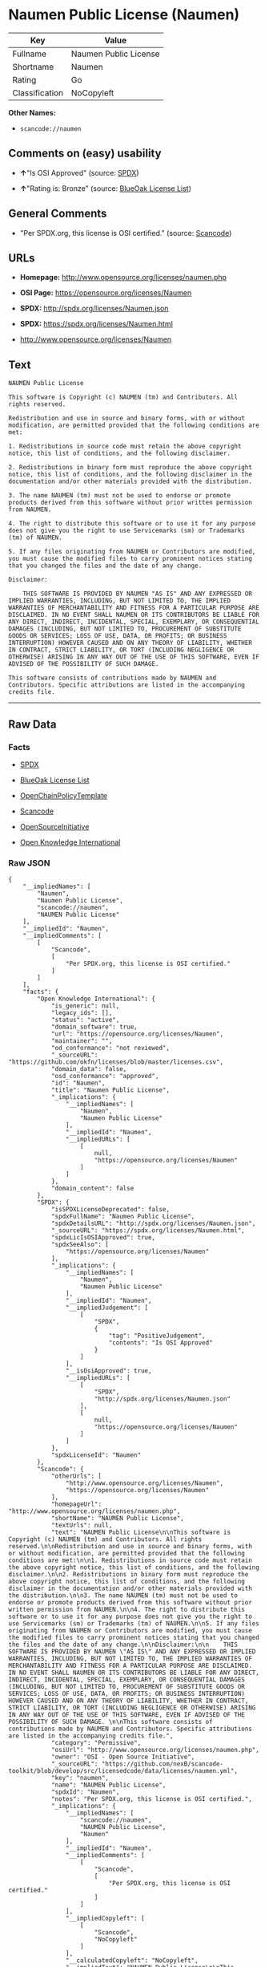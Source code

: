 * Naumen Public License (Naumen)

| Key              | Value                   |
|------------------+-------------------------|
| Fullname         | Naumen Public License   |
| Shortname        | Naumen                  |
| Rating           | Go                      |
| Classification   | NoCopyleft              |

*Other Names:*

- =scancode://naumen=

** Comments on (easy) usability

- *↑*"Is OSI Approved" (source:
  [[https://spdx.org/licenses/Naumen.html][SPDX]])

- *↑*"Rating is: Bronze" (source:
  [[https://blueoakcouncil.org/list][BlueOak License List]])

** General Comments

- "Per SPDX.org, this license is OSI certified." (source:
  [[https://github.com/nexB/scancode-toolkit/blob/develop/src/licensedcode/data/licenses/naumen.yml][Scancode]])

** URLs

- *Homepage:* http://www.opensource.org/licenses/naumen.php

- *OSI Page:* https://opensource.org/licenses/Naumen

- *SPDX:* http://spdx.org/licenses/Naumen.json

- *SPDX:* https://spdx.org/licenses/Naumen.html

- http://www.opensource.org/licenses/Naumen

** Text

#+BEGIN_EXAMPLE
  NAUMEN Public License

  This software is Copyright (c) NAUMEN (tm) and Contributors. All rights reserved.

  Redistribution and use in source and binary forms, with or without modification, are permitted provided that the following conditions are met:

  1. Redistributions in source code must retain the above copyright notice, this list of conditions, and the following disclaimer.

  2. Redistributions in binary form must reproduce the above copyright notice, this list of conditions, and the following disclaimer in the documentation and/or other materials provided with the distribution.

  3. The name NAUMEN (tm) must not be used to endorse or promote products derived from this software without prior written permission from NAUMEN.

  4. The right to distribute this software or to use it for any purpose does not give you the right to use Servicemarks (sm) or Trademarks (tm) of NAUMEN.

  5. If any files originating from NAUMEN or Contributors are modified, you must cause the modified files to carry prominent notices stating that you changed the files and the date of any change.

  Disclaimer:

      THIS SOFTWARE IS PROVIDED BY NAUMEN "AS IS" AND ANY EXPRESSED OR IMPLIED WARRANTIES, INCLUDING, BUT NOT LIMITED TO, THE IMPLIED WARRANTIES OF MERCHANTABILITY AND FITNESS FOR A PARTICULAR PURPOSE ARE DISCLAIMED. IN NO EVENT SHALL NAUMEN OR ITS CONTRIBUTORS BE LIABLE FOR ANY DIRECT, INDIRECT, INCIDENTAL, SPECIAL, EXEMPLARY, OR CONSEQUENTIAL DAMAGES (INCLUDING, BUT NOT LIMITED TO, PROCUREMENT OF SUBSTITUTE GOODS OR SERVICES; LOSS OF USE, DATA, OR PROFITS; OR BUSINESS INTERRUPTION) HOWEVER CAUSED AND ON ANY THEORY OF LIABILITY, WHETHER IN CONTRACT, STRICT LIABILITY, OR TORT (INCLUDING NEGLIGENCE OR OTHERWISE) ARISING IN ANY WAY OUT OF THE USE OF THIS SOFTWARE, EVEN IF ADVISED OF THE POSSIBILITY OF SUCH DAMAGE. 

  This software consists of contributions made by NAUMEN and Contributors. Specific attributions are listed in the accompanying credits file.
#+END_EXAMPLE

--------------

** Raw Data

*** Facts

- [[https://spdx.org/licenses/Naumen.html][SPDX]]

- [[https://blueoakcouncil.org/list][BlueOak License List]]

- [[https://github.com/OpenChain-Project/curriculum/raw/ddf1e879341adbd9b297cd67c5d5c16b2076540b/policy-template/Open%20Source%20Policy%20Template%20for%20OpenChain%20Specification%201.2.ods][OpenChainPolicyTemplate]]

- [[https://github.com/nexB/scancode-toolkit/blob/develop/src/licensedcode/data/licenses/naumen.yml][Scancode]]

- [[https://opensource.org/licenses/][OpenSourceInitiative]]

- [[https://github.com/okfn/licenses/blob/master/licenses.csv][Open
  Knowledge International]]

*** Raw JSON

#+BEGIN_EXAMPLE
  {
      "__impliedNames": [
          "Naumen",
          "Naumen Public License",
          "scancode://naumen",
          "NAUMEN Public License"
      ],
      "__impliedId": "Naumen",
      "__impliedComments": [
          [
              "Scancode",
              [
                  "Per SPDX.org, this license is OSI certified."
              ]
          ]
      ],
      "facts": {
          "Open Knowledge International": {
              "is_generic": null,
              "legacy_ids": [],
              "status": "active",
              "domain_software": true,
              "url": "https://opensource.org/licenses/Naumen",
              "maintainer": "",
              "od_conformance": "not reviewed",
              "_sourceURL": "https://github.com/okfn/licenses/blob/master/licenses.csv",
              "domain_data": false,
              "osd_conformance": "approved",
              "id": "Naumen",
              "title": "Naumen Public License",
              "_implications": {
                  "__impliedNames": [
                      "Naumen",
                      "Naumen Public License"
                  ],
                  "__impliedId": "Naumen",
                  "__impliedURLs": [
                      [
                          null,
                          "https://opensource.org/licenses/Naumen"
                      ]
                  ]
              },
              "domain_content": false
          },
          "SPDX": {
              "isSPDXLicenseDeprecated": false,
              "spdxFullName": "Naumen Public License",
              "spdxDetailsURL": "http://spdx.org/licenses/Naumen.json",
              "_sourceURL": "https://spdx.org/licenses/Naumen.html",
              "spdxLicIsOSIApproved": true,
              "spdxSeeAlso": [
                  "https://opensource.org/licenses/Naumen"
              ],
              "_implications": {
                  "__impliedNames": [
                      "Naumen",
                      "Naumen Public License"
                  ],
                  "__impliedId": "Naumen",
                  "__impliedJudgement": [
                      [
                          "SPDX",
                          {
                              "tag": "PositiveJudgement",
                              "contents": "Is OSI Approved"
                          }
                      ]
                  ],
                  "__isOsiApproved": true,
                  "__impliedURLs": [
                      [
                          "SPDX",
                          "http://spdx.org/licenses/Naumen.json"
                      ],
                      [
                          null,
                          "https://opensource.org/licenses/Naumen"
                      ]
                  ]
              },
              "spdxLicenseId": "Naumen"
          },
          "Scancode": {
              "otherUrls": [
                  "http://www.opensource.org/licenses/Naumen",
                  "https://opensource.org/licenses/Naumen"
              ],
              "homepageUrl": "http://www.opensource.org/licenses/naumen.php",
              "shortName": "NAUMEN Public License",
              "textUrls": null,
              "text": "NAUMEN Public License\n\nThis software is Copyright (c) NAUMEN (tm) and Contributors. All rights reserved.\n\nRedistribution and use in source and binary forms, with or without modification, are permitted provided that the following conditions are met:\n\n1. Redistributions in source code must retain the above copyright notice, this list of conditions, and the following disclaimer.\n\n2. Redistributions in binary form must reproduce the above copyright notice, this list of conditions, and the following disclaimer in the documentation and/or other materials provided with the distribution.\n\n3. The name NAUMEN (tm) must not be used to endorse or promote products derived from this software without prior written permission from NAUMEN.\n\n4. The right to distribute this software or to use it for any purpose does not give you the right to use Servicemarks (sm) or Trademarks (tm) of NAUMEN.\n\n5. If any files originating from NAUMEN or Contributors are modified, you must cause the modified files to carry prominent notices stating that you changed the files and the date of any change.\n\nDisclaimer:\n\n    THIS SOFTWARE IS PROVIDED BY NAUMEN \"AS IS\" AND ANY EXPRESSED OR IMPLIED WARRANTIES, INCLUDING, BUT NOT LIMITED TO, THE IMPLIED WARRANTIES OF MERCHANTABILITY AND FITNESS FOR A PARTICULAR PURPOSE ARE DISCLAIMED. IN NO EVENT SHALL NAUMEN OR ITS CONTRIBUTORS BE LIABLE FOR ANY DIRECT, INDIRECT, INCIDENTAL, SPECIAL, EXEMPLARY, OR CONSEQUENTIAL DAMAGES (INCLUDING, BUT NOT LIMITED TO, PROCUREMENT OF SUBSTITUTE GOODS OR SERVICES; LOSS OF USE, DATA, OR PROFITS; OR BUSINESS INTERRUPTION) HOWEVER CAUSED AND ON ANY THEORY OF LIABILITY, WHETHER IN CONTRACT, STRICT LIABILITY, OR TORT (INCLUDING NEGLIGENCE OR OTHERWISE) ARISING IN ANY WAY OUT OF THE USE OF THIS SOFTWARE, EVEN IF ADVISED OF THE POSSIBILITY OF SUCH DAMAGE. \n\nThis software consists of contributions made by NAUMEN and Contributors. Specific attributions are listed in the accompanying credits file.",
              "category": "Permissive",
              "osiUrl": "http://www.opensource.org/licenses/naumen.php",
              "owner": "OSI - Open Source Initiative",
              "_sourceURL": "https://github.com/nexB/scancode-toolkit/blob/develop/src/licensedcode/data/licenses/naumen.yml",
              "key": "naumen",
              "name": "NAUMEN Public License",
              "spdxId": "Naumen",
              "notes": "Per SPDX.org, this license is OSI certified.",
              "_implications": {
                  "__impliedNames": [
                      "scancode://naumen",
                      "NAUMEN Public License",
                      "Naumen"
                  ],
                  "__impliedId": "Naumen",
                  "__impliedComments": [
                      [
                          "Scancode",
                          [
                              "Per SPDX.org, this license is OSI certified."
                          ]
                      ]
                  ],
                  "__impliedCopyleft": [
                      [
                          "Scancode",
                          "NoCopyleft"
                      ]
                  ],
                  "__calculatedCopyleft": "NoCopyleft",
                  "__impliedText": "NAUMEN Public License\n\nThis software is Copyright (c) NAUMEN (tm) and Contributors. All rights reserved.\n\nRedistribution and use in source and binary forms, with or without modification, are permitted provided that the following conditions are met:\n\n1. Redistributions in source code must retain the above copyright notice, this list of conditions, and the following disclaimer.\n\n2. Redistributions in binary form must reproduce the above copyright notice, this list of conditions, and the following disclaimer in the documentation and/or other materials provided with the distribution.\n\n3. The name NAUMEN (tm) must not be used to endorse or promote products derived from this software without prior written permission from NAUMEN.\n\n4. The right to distribute this software or to use it for any purpose does not give you the right to use Servicemarks (sm) or Trademarks (tm) of NAUMEN.\n\n5. If any files originating from NAUMEN or Contributors are modified, you must cause the modified files to carry prominent notices stating that you changed the files and the date of any change.\n\nDisclaimer:\n\n    THIS SOFTWARE IS PROVIDED BY NAUMEN \"AS IS\" AND ANY EXPRESSED OR IMPLIED WARRANTIES, INCLUDING, BUT NOT LIMITED TO, THE IMPLIED WARRANTIES OF MERCHANTABILITY AND FITNESS FOR A PARTICULAR PURPOSE ARE DISCLAIMED. IN NO EVENT SHALL NAUMEN OR ITS CONTRIBUTORS BE LIABLE FOR ANY DIRECT, INDIRECT, INCIDENTAL, SPECIAL, EXEMPLARY, OR CONSEQUENTIAL DAMAGES (INCLUDING, BUT NOT LIMITED TO, PROCUREMENT OF SUBSTITUTE GOODS OR SERVICES; LOSS OF USE, DATA, OR PROFITS; OR BUSINESS INTERRUPTION) HOWEVER CAUSED AND ON ANY THEORY OF LIABILITY, WHETHER IN CONTRACT, STRICT LIABILITY, OR TORT (INCLUDING NEGLIGENCE OR OTHERWISE) ARISING IN ANY WAY OUT OF THE USE OF THIS SOFTWARE, EVEN IF ADVISED OF THE POSSIBILITY OF SUCH DAMAGE. \n\nThis software consists of contributions made by NAUMEN and Contributors. Specific attributions are listed in the accompanying credits file.",
                  "__impliedURLs": [
                      [
                          "Homepage",
                          "http://www.opensource.org/licenses/naumen.php"
                      ],
                      [
                          "OSI Page",
                          "http://www.opensource.org/licenses/naumen.php"
                      ],
                      [
                          null,
                          "http://www.opensource.org/licenses/Naumen"
                      ],
                      [
                          null,
                          "https://opensource.org/licenses/Naumen"
                      ]
                  ]
              }
          },
          "OpenChainPolicyTemplate": {
              "isSaaSDeemed": "no",
              "licenseType": "permissive",
              "freedomOrDeath": "no",
              "typeCopyleft": "no",
              "_sourceURL": "https://github.com/OpenChain-Project/curriculum/raw/ddf1e879341adbd9b297cd67c5d5c16b2076540b/policy-template/Open%20Source%20Policy%20Template%20for%20OpenChain%20Specification%201.2.ods",
              "name": "Naumen Public License",
              "commercialUse": true,
              "spdxId": "Naumen",
              "_implications": {
                  "__impliedNames": [
                      "Naumen"
                  ]
              }
          },
          "BlueOak License List": {
              "BlueOakRating": "Bronze",
              "url": "https://spdx.org/licenses/Naumen.html",
              "isPermissive": true,
              "_sourceURL": "https://blueoakcouncil.org/list",
              "name": "Naumen Public License",
              "id": "Naumen",
              "_implications": {
                  "__impliedNames": [
                      "Naumen",
                      "Naumen Public License"
                  ],
                  "__impliedJudgement": [
                      [
                          "BlueOak License List",
                          {
                              "tag": "PositiveJudgement",
                              "contents": "Rating is: Bronze"
                          }
                      ]
                  ],
                  "__impliedCopyleft": [
                      [
                          "BlueOak License List",
                          "NoCopyleft"
                      ]
                  ],
                  "__calculatedCopyleft": "NoCopyleft",
                  "__impliedURLs": [
                      [
                          "SPDX",
                          "https://spdx.org/licenses/Naumen.html"
                      ]
                  ]
              }
          },
          "OpenSourceInitiative": {
              "text": [
                  {
                      "url": "https://opensource.org/licenses/Naumen",
                      "title": "HTML",
                      "media_type": "text/html"
                  }
              ],
              "identifiers": [
                  {
                      "identifier": "Naumen",
                      "scheme": "SPDX"
                  }
              ],
              "superseded_by": null,
              "_sourceURL": "https://opensource.org/licenses/",
              "name": "NAUMEN Public License",
              "other_names": [],
              "keywords": [
                  "discouraged",
                  "non-reusable",
                  "osi-approved"
              ],
              "id": "Naumen",
              "links": [
                  {
                      "note": "OSI Page",
                      "url": "https://opensource.org/licenses/Naumen"
                  }
              ],
              "_implications": {
                  "__impliedNames": [
                      "Naumen",
                      "NAUMEN Public License",
                      "Naumen"
                  ],
                  "__impliedURLs": [
                      [
                          "OSI Page",
                          "https://opensource.org/licenses/Naumen"
                      ]
                  ]
              }
          }
      },
      "__impliedJudgement": [
          [
              "BlueOak License List",
              {
                  "tag": "PositiveJudgement",
                  "contents": "Rating is: Bronze"
              }
          ],
          [
              "SPDX",
              {
                  "tag": "PositiveJudgement",
                  "contents": "Is OSI Approved"
              }
          ]
      ],
      "__impliedCopyleft": [
          [
              "BlueOak License List",
              "NoCopyleft"
          ],
          [
              "Scancode",
              "NoCopyleft"
          ]
      ],
      "__calculatedCopyleft": "NoCopyleft",
      "__isOsiApproved": true,
      "__impliedText": "NAUMEN Public License\n\nThis software is Copyright (c) NAUMEN (tm) and Contributors. All rights reserved.\n\nRedistribution and use in source and binary forms, with or without modification, are permitted provided that the following conditions are met:\n\n1. Redistributions in source code must retain the above copyright notice, this list of conditions, and the following disclaimer.\n\n2. Redistributions in binary form must reproduce the above copyright notice, this list of conditions, and the following disclaimer in the documentation and/or other materials provided with the distribution.\n\n3. The name NAUMEN (tm) must not be used to endorse or promote products derived from this software without prior written permission from NAUMEN.\n\n4. The right to distribute this software or to use it for any purpose does not give you the right to use Servicemarks (sm) or Trademarks (tm) of NAUMEN.\n\n5. If any files originating from NAUMEN or Contributors are modified, you must cause the modified files to carry prominent notices stating that you changed the files and the date of any change.\n\nDisclaimer:\n\n    THIS SOFTWARE IS PROVIDED BY NAUMEN \"AS IS\" AND ANY EXPRESSED OR IMPLIED WARRANTIES, INCLUDING, BUT NOT LIMITED TO, THE IMPLIED WARRANTIES OF MERCHANTABILITY AND FITNESS FOR A PARTICULAR PURPOSE ARE DISCLAIMED. IN NO EVENT SHALL NAUMEN OR ITS CONTRIBUTORS BE LIABLE FOR ANY DIRECT, INDIRECT, INCIDENTAL, SPECIAL, EXEMPLARY, OR CONSEQUENTIAL DAMAGES (INCLUDING, BUT NOT LIMITED TO, PROCUREMENT OF SUBSTITUTE GOODS OR SERVICES; LOSS OF USE, DATA, OR PROFITS; OR BUSINESS INTERRUPTION) HOWEVER CAUSED AND ON ANY THEORY OF LIABILITY, WHETHER IN CONTRACT, STRICT LIABILITY, OR TORT (INCLUDING NEGLIGENCE OR OTHERWISE) ARISING IN ANY WAY OUT OF THE USE OF THIS SOFTWARE, EVEN IF ADVISED OF THE POSSIBILITY OF SUCH DAMAGE. \n\nThis software consists of contributions made by NAUMEN and Contributors. Specific attributions are listed in the accompanying credits file.",
      "__impliedURLs": [
          [
              "SPDX",
              "http://spdx.org/licenses/Naumen.json"
          ],
          [
              null,
              "https://opensource.org/licenses/Naumen"
          ],
          [
              "SPDX",
              "https://spdx.org/licenses/Naumen.html"
          ],
          [
              "Homepage",
              "http://www.opensource.org/licenses/naumen.php"
          ],
          [
              "OSI Page",
              "http://www.opensource.org/licenses/naumen.php"
          ],
          [
              null,
              "http://www.opensource.org/licenses/Naumen"
          ],
          [
              "OSI Page",
              "https://opensource.org/licenses/Naumen"
          ]
      ]
  }
#+END_EXAMPLE

--------------

** Dot Cluster Graph

[[../dot/Naumen.svg]]